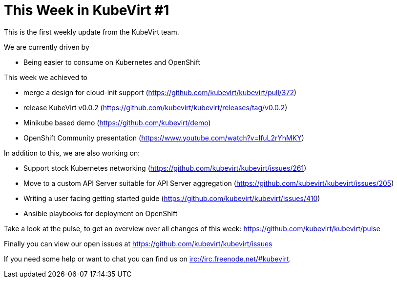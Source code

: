 = This Week in KubeVirt #1
// See https://hubpress.gitbooks.io/hubpress-knowledgebase/content/ for information about the parameters.
// :hp-image: /covers/cover.png
:published_at: 2017-09-08
:hp-tags: weekly
// :hp-alt-title: My English Title

This is the first weekly update from the KubeVirt team.

We are currently driven by

- Being easier to consume on Kubernetes and OpenShift

This week we achieved to

- merge a design for cloud-init support  
  (https://github.com/kubevirt/kubevirt/pull/372)
- release KubeVirt v0.0.2
  (https://github.com/kubevirt/kubevirt/releases/tag/v0.0.2)
- Minikube based demo (https://github.com/kubevirt/demo)
- OpenShift Community presentation
  (https://www.youtube.com/watch?v=IfuL2rYhMKY)

In addition to this, we are also working on:

- Support stock Kubernetes networking
  (https://github.com/kubevirt/kubevirt/issues/261)
- Move to a custom API Server suitable for API Server aggregation
  (https://github.com/kubevirt/kubevirt/issues/205)
- Writing a user facing getting started guide
  (https://github.com/kubevirt/kubevirt/issues/410)
- Ansible playbooks for deployment on OpenShift

Take a look at the pulse, to get an overview over all changes of this week:
https://github.com/kubevirt/kubevirt/pulse

Finally you can view our open issues at
https://github.com/kubevirt/kubevirt/issues

If you need some help or want to chat you can find us on
irc://irc.freenode.net/#kubevirt.